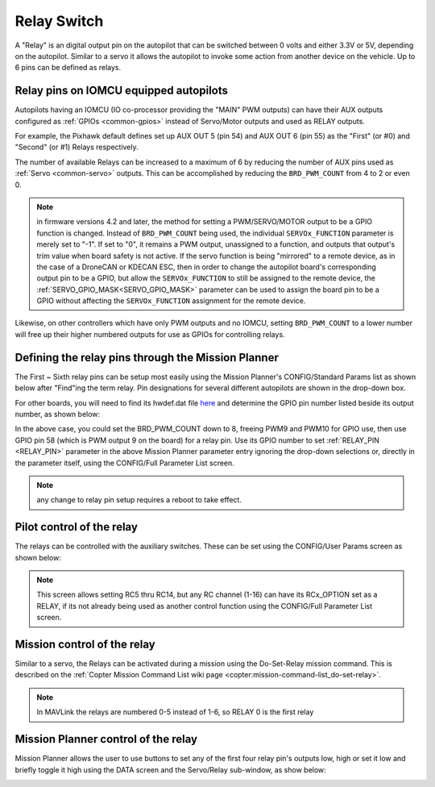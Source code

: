 .. _common-relay:

============
Relay Switch
============

A "Relay" is an digital output pin on the autopilot that can be switched between 0 volts and either 3.3V or 5V, depending on the autopilot.  Similar to a servo it allows the autopilot to invoke some action from another device on the vehicle.  Up to 6 pins can be defined as relays.

Relay pins on IOMCU equipped autopilots
=======================================

Autopilots having an IOMCU (IO co-processor providing the "MAIN" PWM outputs) can have their AUX outputs configured as :ref:`GPIOs <common-gpios>` instead of Servo/Motor outputs and used as RELAY outputs.

For example, the Pixhawk default defines set up AUX OUT 5 (pin 54) and AUX OUT 6 (pin 55) as the "First" (or #0) and "Second" (or #1) Relays respectively.

.. image:: ../../../images/Relay_Pixhawk.jpg
    :target: ../_images/Relay_Pixhawk.jpg

The number of available Relays can be increased to a maximum of 6 by reducing the number of AUX pins used as :ref:`Servo <common-servo>` outputs.  This can be accomplished by reducing the ``BRD_PWM_COUNT`` from 4 to 2 or even 0.

.. note:: in firmware versions 4.2 and later, the method for setting a PWM/SERVO/MOTOR output to be a GPIO function is changed. Instead of ``BRD_PWM_COUNT`` being used, the individual ``SERVOx_FUNCTION`` parameter is merely set to "-1". If set to "0", it remains a PWM output, unassigned to a function, and outputs that output's trim value when board safety is not active. If the servo function is being "mirrored" to a remote device, as in the case of a DroneCAN or KDECAN ESC, then in order to change the autopilot board's corresponding output pin to be a GPIO, but allow the ``SERVOx_FUNCTION`` to still be assigned to the remote device, the :ref:`SERVO_GPIO_MASK<SERVO_GPIO_MASK>` parameter can be used to assign the board pin to be a GPIO without affecting the ``SERVOx_FUNCTION`` assignment for the remote device.

Likewise, on other controllers which have only PWM outputs and no IOMCU, setting ``BRD_PWM_COUNT`` to a lower number will free up their higher numbered outputs for use as GPIOs for controlling relays.

Defining the relay pins through the Mission Planner
===================================================

The First ~ Sixth relay pins can be setup most easily using the Mission Planner's CONFIG/Standard Params list as shown below after "Find"ing the term relay. Pin designations for several different autopilots are shown in the drop-down box. 

.. image:: ../../../images/Relay_SetupWithMP.png
    :target: ../_images/Relay_SetupWithMP.png

For other boards, you will need to find its hwdef.dat file `here <ttps://github.com/ArduPilot/ardupilot/tree/master/libraries/AP_HAL_ChibiOS/hwdef>`__ and determine the GPIO pin number listed beside its output number, as shown below:

.. image:: ../../../images/GPIO_numbers.png

In the above case, you could set the BRD_PWM_COUNT down to 8, freeing PWM9 and PWM10 for GPIO use, then use GPIO pin 58 (which is PWM output 9 on the board) for a relay pin. Use its GPIO number to set :ref:`RELAY_PIN <RELAY_PIN>` parameter in the above Mission Planner parameter entry ignoring the drop-down selections or, directly in the parameter itself, using the CONFIG/Full Parameter List screen.

.. note:: any change to relay pin setup requires a reboot to take effect.

Pilot control of the relay
==========================

The relays can be controlled with the auxiliary switches. These can be set using the CONFIG/User Params screen as shown below:

.. image:: ../../../images/User_params.png
    :target: ../_images/User_params.png

.. note:: This screen allows setting RC5 thru RC14, but any RC channel (1-16) can have its RCx_OPTION set as a RELAY, if its not already being used as another control function using the CONFIG/Full Parameter List screen.

Mission control of the relay
============================

Similar to a servo, the Relays can be activated during a mission using
the Do-Set-Relay mission command.  This is described on the :ref:`Copter Mission Command List wiki page <copter:mission-command-list_do-set-relay>`.

.. note:: In MAVLink the relays are numbered 0-5 instead of 1-6, so RELAY 0 is the first relay

Mission Planner control of the relay
====================================

Mission Planner allows the user to use buttons to set any of the first four relay pin's outputs low, high or set it low and briefly toggle it high using the DATA screen and the Servo/Relay sub-window, as show below:

.. image:: ../../../images/MP_relay_control.png
